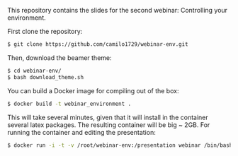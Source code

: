 This repository contains the slides for the second webinar: Controlling your environment.

First clone the repository:

#+BEGIN_SRC sh
 $ git clone https://github.com/camilo1729/webinar-env.git
#+END_SRC

Then, download the beamer theme:

#+BEGIN_SRC sh
 $ cd webinar-env/
 $ bash download_theme.sh
#+END_SRC

You can build a Docker image for compiling out of the box:


#+BEGIN_SRC sh
 $ docker build -t webinar_environment .
#+END_SRC

This will take several minutes, given that it will install in the container
several latex packages. The resulting container will be big ~ 2GB.
For running the container and editing the presentation:

#+BEGIN_SRC sh
 $ docker run -i -t -v /root/webinar-env:/presentation webinar /bin/bash
#+END_SRC
